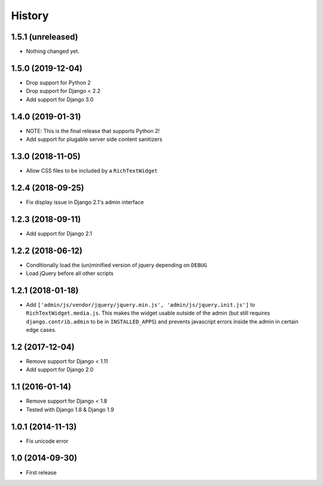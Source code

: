 History
-------

1.5.1 (unreleased)
^^^^^^^^^^^^^^^^^^

- Nothing changed yet.


1.5.0 (2019-12-04)
^^^^^^^^^^^^^^^^^^

* Drop support for Python 2
* Drop support for Django < 2.2
* Add support for Django 3.0


1.4.0 (2019-01-31)
^^^^^^^^^^^^^^^^^^

* NOTE: This is the final release that supports Python 2!
* Add support for plugable server side content sanitizers


1.3.0 (2018-11-05)
^^^^^^^^^^^^^^^^^^

* Allow CSS files to be included by a ``RichTextWidget``


1.2.4 (2018-09-25)
^^^^^^^^^^^^^^^^^^

* Fix display issue in Django 2.1's admin interface


1.2.3 (2018-09-11)
^^^^^^^^^^^^^^^^^^

* Add support for Django 2.1


1.2.2 (2018-06-12)
^^^^^^^^^^^^^^^^^^

* Conditionally load the (un)minified version of jquery depending on ``DEBUG``
* Load jQuery before all other scripts


1.2.1 (2018-01-18)
^^^^^^^^^^^^^^^^^^

* Add ``['admin/js/vendor/jquery/jquery.min.js', 'admin/js/jquery.init.js']``
  to ``RichTextWidget.media.js``. This makes the widget usable outside of the
  admin (but still requires ``django.contrib.admin`` to be in ``INSTALLED_APPS``)
  and prevents javascript errors inside the admin in certain edge cases.


1.2 (2017-12-04)
^^^^^^^^^^^^^^^^

* Remove support for Django < 1.11
* Add support for Django 2.0


1.1 (2016-01-14)
^^^^^^^^^^^^^^^^

* Remove support for Django < 1.8
* Tested with Django 1.8 & Django 1.9

1.0.1 (2014-11-13)
^^^^^^^^^^^^^^^^^^

* Fix unicode error

1.0 (2014-09-30)
^^^^^^^^^^^^^^^^

* First release
